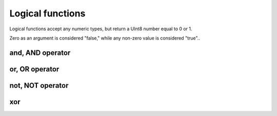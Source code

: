 Logical functions
-----------------

Logical functions accept any numeric types, but return a UInt8 number equal to 0 or 1.

Zero as an argument is considered "false," while any non-zero value is considered "true"..

and, AND operator
~~~~~~~~~~~~~~~~~

or, OR operator
~~~~~~~~~~~~~~~

not, NOT operator
~~~~~~~~~~~~~~~~~

xor
~~~

